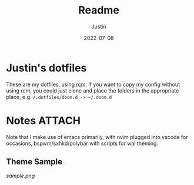 #+title: Readme
#+author: Justin
#+date: 2022-07-08

* Justin's dotfiles

These are my dotfiles, using [[https://github.com/thoughtbot/rcm][rcm]]. If you
want to copy my config without using rcm, you could just clone and place the
folders in the appropriate place, e.g.  =/.dotfiles/doom.d -> ~/.doom.d=

* Notes :ATTACH:
:PROPERTIES:
:ID:       c7691611-40ba-482f-8665-8fbbfac90d6c
:END:

Note that I make use of emacs primarily, with nvim plugged into vscode for
occasions, bspwm/sxhkd/polybar with scripts for wal theming.

** Theme Sample

[[sample.png]]
